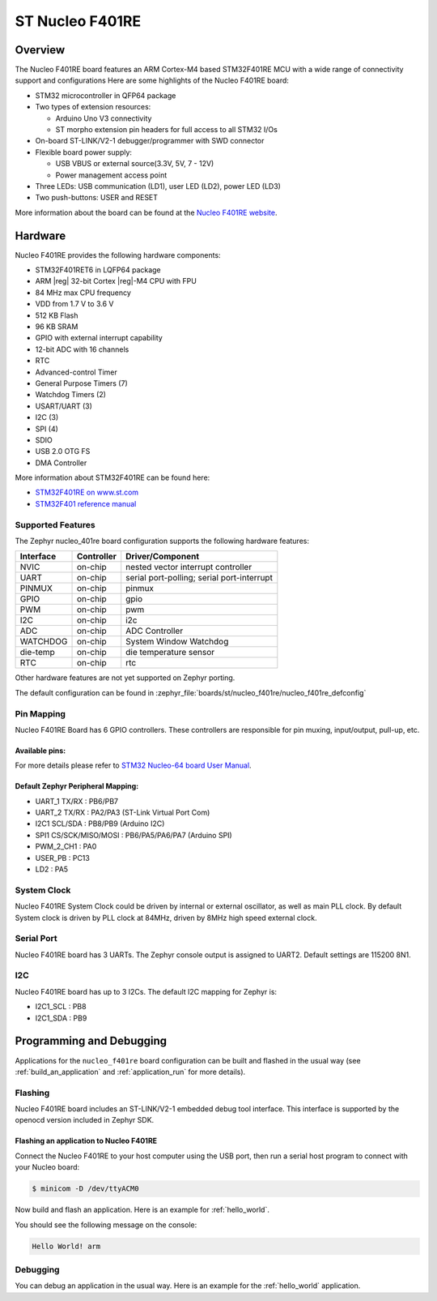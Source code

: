 .. _nucleo_f401re_board:

ST Nucleo F401RE
################

Overview
********

The Nucleo F401RE board features an ARM Cortex-M4 based STM32F401RE MCU
with a wide range of connectivity support and configurations Here are
some highlights of the Nucleo F401RE board:

- STM32 microcontroller in QFP64 package
- Two types of extension resources:

  - Arduino Uno V3 connectivity
  - ST morpho extension pin headers for full access to all STM32 I/Os

- On-board ST-LINK/V2-1 debugger/programmer with SWD connector
- Flexible board power supply:

  - USB VBUS or external source(3.3V, 5V, 7 - 12V)
  - Power management access point

- Three LEDs: USB communication (LD1), user LED (LD2), power LED (LD3)
- Two push-buttons: USER and RESET

.. image:: img/nucleo_f401re.jpg
   :align: center
   :alt: Nucleo F401RE

More information about the board can be found at the `Nucleo F401RE website`_.

Hardware
********

Nucleo F401RE provides the following hardware components:

- STM32F401RET6 in LQFP64 package
- ARM |reg| 32-bit Cortex |reg|-M4 CPU with FPU
- 84 MHz max CPU frequency
- VDD from 1.7 V to 3.6 V
- 512 KB Flash
- 96 KB SRAM
- GPIO with external interrupt capability
- 12-bit ADC with 16 channels
- RTC
- Advanced-control Timer
- General Purpose Timers (7)
- Watchdog Timers (2)
- USART/UART (3)
- I2C (3)
- SPI (4)
- SDIO
- USB 2.0 OTG FS
- DMA Controller

More information about STM32F401RE can be found here:

- `STM32F401RE on www.st.com`_
- `STM32F401 reference manual`_

Supported Features
==================

The Zephyr nucleo_401re board configuration supports the following hardware features:

+-----------+------------+-------------------------------------+
| Interface | Controller | Driver/Component                    |
+===========+============+=====================================+
| NVIC      | on-chip    | nested vector interrupt controller  |
+-----------+------------+-------------------------------------+
| UART      | on-chip    | serial port-polling;                |
|           |            | serial port-interrupt               |
+-----------+------------+-------------------------------------+
| PINMUX    | on-chip    | pinmux                              |
+-----------+------------+-------------------------------------+
| GPIO      | on-chip    | gpio                                |
+-----------+------------+-------------------------------------+
| PWM       | on-chip    | pwm                                 |
+-----------+------------+-------------------------------------+
| I2C       | on-chip    | i2c                                 |
+-----------+------------+-------------------------------------+
| ADC       | on-chip    | ADC Controller                      |
+-----------+------------+-------------------------------------+
| WATCHDOG  | on-chip    | System Window Watchdog              |
+-----------+------------+-------------------------------------+
| die-temp  | on-chip    | die temperature sensor              |
+-----------+------------+-------------------------------------+
| RTC       | on-chip    | rtc                                 |
+-----------+------------+-------------------------------------+

Other hardware features are not yet supported on Zephyr porting.

The default configuration can be found in
:zephyr_file:`boards/st/nucleo_f401re/nucleo_f401re_defconfig`


Pin Mapping
===========

Nucleo F401RE Board has 6 GPIO controllers. These controllers are responsible for pin muxing,
input/output, pull-up, etc.

Available pins:
---------------
.. image:: img/nucleo_f401re_arduino.jpg
   :align: center
   :alt: Nucleo F401RE Arduino connectors
.. image:: img/nucleo_f401re_morpho.jpg
   :align: center
   :alt: Nucleo F401RE Morpho connectors

For more details please refer to `STM32 Nucleo-64 board User Manual`_.

Default Zephyr Peripheral Mapping:
----------------------------------

- UART_1 TX/RX : PB6/PB7
- UART_2 TX/RX : PA2/PA3 (ST-Link Virtual Port Com)
- I2C1 SCL/SDA : PB8/PB9 (Arduino I2C)
- SPI1 CS/SCK/MISO/MOSI : PB6/PA5/PA6/PA7 (Arduino SPI)
- PWM_2_CH1 : PA0
- USER_PB   : PC13
- LD2       : PA5

System Clock
============

Nucleo F401RE System Clock could be driven by internal or external oscillator,
as well as main PLL clock. By default System clock is driven by PLL clock at 84MHz,
driven by 8MHz high speed external clock.

Serial Port
===========

Nucleo F401RE board has 3 UARTs. The Zephyr console output is assigned to UART2.
Default settings are 115200 8N1.

I2C
===

Nucleo F401RE board has up to 3 I2Cs. The default I2C mapping for Zephyr is:

- I2C1_SCL : PB8
- I2C1_SDA : PB9

Programming and Debugging
*************************

Applications for the ``nucleo_f401re`` board configuration can be built and
flashed in the usual way (see :ref:`build_an_application` and
:ref:`application_run` for more details).

Flashing
========

Nucleo F401RE board includes an ST-LINK/V2-1 embedded debug tool interface.
This interface is supported by the openocd version included in Zephyr SDK.

Flashing an application to Nucleo F401RE
----------------------------------------

Connect the Nucleo F401RE to your host computer using the USB port,
then run a serial host program to connect with your Nucleo board:

.. code-block:: console

   $ minicom -D /dev/ttyACM0

Now build and flash an application. Here is an example for
:ref:`hello_world`.

.. zephyr-app-commands::
   :zephyr-app: samples/hello_world
   :board: nucleo_f401re
   :goals: build flash

You should see the following message on the console:

.. code-block:: console

   Hello World! arm


Debugging
=========

You can debug an application in the usual way.  Here is an example for the
:ref:`hello_world` application.

.. zephyr-app-commands::
   :zephyr-app: samples/hello_world
   :board: nucleo_f401re
   :maybe-skip-config:
   :goals: debug

.. _Nucleo F401RE website:
   https://www.st.com/en/evaluation-tools/nucleo-f401re.html

.. _STM32 Nucleo-64 board User Manual:
   https://www.st.com/resource/en/user_manual/dm00105823.pdf

.. _STM32F401RE on www.st.com:
   https://www.st.com/en/microcontrollers/stm32f401re.html

.. _STM32F401 reference manual:
   https://www.st.com/resource/en/reference_manual/dm00096844.pdf
